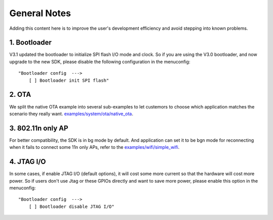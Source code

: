 *************
General Notes
*************

Adding this content here is to improve the user's development efficiency and avoid stepping into known problems.

1. Bootloader
^^^^^^^^^^^^^

V3.1 updated the bootloader to initialize SPI flash I/O mode and clock. So if you are using the V3.0 bootloader,
and now upgrade to the new SDK, please disable the following configuration in the menuconfig:

::

    "Bootloader config  --->
        [ ] Bootloader init SPI flash"

2. OTA
^^^^^^

We split the native OTA example into several sub-examples to let custemors to choose which application matches the scenario they really want. `examples/system/ota/native_ota <https://github.com/espressif/ESP8266_RTOS_SDK/tree/master/examples/system/ota/native_ota/>`_.

3. 802.11n only AP
^^^^^^^^^^^^^^^^^^

For better compatibility, the SDK is in bg mode by default. And application can set it to be bgn mode for reconnecting when it fails to connect some 11n only APs, refer to the `examples/wifi/simple_wifi <https://github.com/espressif/ESP8266_RTOS_SDK/tree/master/examples/wifi/simple_wifi/>`_.

4. JTAG I/O
^^^^^^^^^^^

In some cases, if enable JTAG I/O (default options), it will cost some more current so that the hardware will cost more power.
So if users don't use Jtag or these GPIOs directly and want to save more power, please enable this option in the menuconfig:

::

    "Bootloader config  --->
        [ ] Bootloader disable JTAG I/O"
